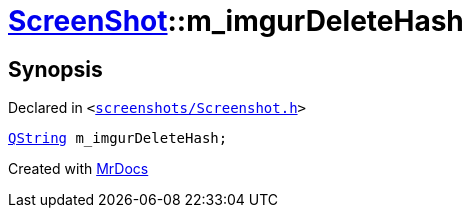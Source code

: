 [#ScreenShot-m_imgurDeleteHash]
= xref:ScreenShot.adoc[ScreenShot]::m&lowbar;imgurDeleteHash
:relfileprefix: ../
:mrdocs:


== Synopsis

Declared in `&lt;https://github.com/PrismLauncher/PrismLauncher/blob/develop/launcher/screenshots/Screenshot.h#L15[screenshots&sol;Screenshot&period;h]&gt;`

[source,cpp,subs="verbatim,replacements,macros,-callouts"]
----
xref:QString.adoc[QString] m&lowbar;imgurDeleteHash;
----



[.small]#Created with https://www.mrdocs.com[MrDocs]#
